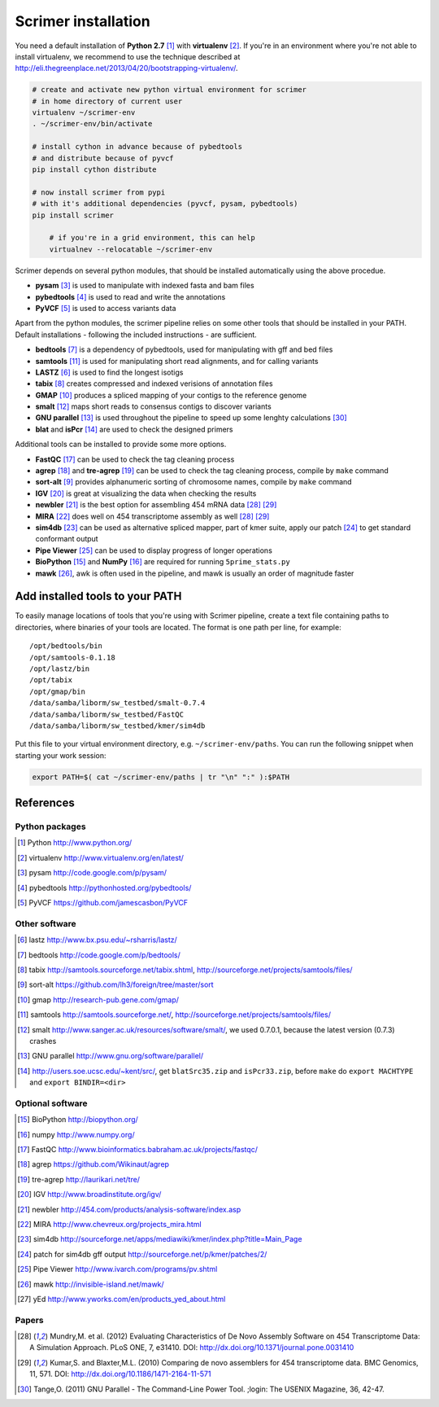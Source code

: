 Scrimer installation
====================

You need a default installation of **Python 2.7** [#Python]_ with **virtualenv** [#virtualenv]_.
If you're in an environment where you're not able to install virtualenv, we recommend to use 
the technique described at http://eli.thegreenplace.net/2013/04/20/bootstrapping-virtualenv/.

.. code-block:: bash
  
    # create and activate new python virtual environment for scrimer
    # in home directory of current user
    virtualenv ~/scrimer-env
    . ~/scrimer-env/bin/activate
    
    # install cython in advance because of pybedtools
    # and distribute because of pyvcf
    pip install cython distribute
    
    # now install scrimer from pypi
    # with it's additional dependencies (pyvcf, pysam, pybedtools)
    pip install scrimer
	
	# if you're in a grid environment, this can help
	virtualnev --relocatable ~/scrimer-env

Scrimer depends on several python modules, that should be installed automatically using the above procedue.

- **pysam** [#pysam]_ is used to manipulate with indexed fasta and bam files
- **pybedtools** [#pybedtools]_ is used to read and write the annotations
- **PyVCF** [#PyVCF]_ is used to access variants data

Apart from the python modules, the scrimer pipeline relies on some other tools that should be installed 
in your PATH. Default installations - following the included instructions - are sufficient.

- **bedtools** [#bedtools]_ is a dependency of pybedtools, used for manipulating with gff and bed files
- **samtools** [#samtools]_ is used for manipulating short read alignments, and for calling variants
- **LASTZ** [#lastz]_ is used to find the longest isotigs
- **tabix** [#tabix]_ creates compressed and indexed verisions of annotation files
- **GMAP** [#gmap]_ produces a spliced mapping of your contigs to the reference genome
- **smalt** [#smalt]_ maps short reads to consensus contigs to discover variants
- **GNU parallel** [#parallel]_ is used throughout the pipeline to speed up some lenghty calculations [#tange]_
- **blat** and **isPcr** [#blat]_ are used to check the designed primers

Additional tools can be installed to provide some more options.

- **FastQC** [#FastQC]_ can be used to check the tag cleaning process
- **agrep** [#agrep]_ and **tre-agrep** [#tre-agrep]_ can be used to check the tag cleaning process, 
  compile by ``make`` command
- **sort-alt** [#sortalt]_ provides alphanumeric sorting of chromosome names, 
  compile by ``make`` command
- **IGV** [#IGV]_ is great at visualizing the data when checking the results
- **newbler** [#newbler]_ is the best option for assembling 454 mRNA data [#mundry]_ [#kumar]_
- **MIRA** [#mira]_ does well on 454 transcriptome assembly as well [#mundry]_ [#kumar]_
- **sim4db** [#sim4db]_ can be used as alternative spliced mapper, 
  part of kmer suite, apply our patch [#sim4db-patch]_ to get standard conformant output
- **Pipe Viewer** [#pv]_ can be used to display progress of longer operations
- **BioPython** [#BioPython]_ and **NumPy** [#numpy]_ are required for running ``5prime_stats.py``
- **mawk** [#mawk]_, awk is often used in the pipeline, and mawk is usually an order of magnitude faster

.. _path:

Add installed tools to your PATH
--------------------------------
To easily manage locations of tools that you're using with Scrimer pipeline, create a text file
containing paths to directories, where binaries of your tools are located.
The format is one path per line, for example::

  /opt/bedtools/bin
  /opt/samtools-0.1.18
  /opt/lastz/bin
  /opt/tabix
  /opt/gmap/bin
  /data/samba/liborm/sw_testbed/smalt-0.7.4
  /data/samba/liborm/sw_testbed/FastQC
  /data/samba/liborm/sw_testbed/kmer/sim4db

Put this file to your virtual environment directory, e.g. ``~/scrimer-env/paths``.
You can run the following snippet when starting your work session:

.. code-block:: bash

  export PATH=$( cat ~/scrimer-env/paths | tr "\n" ":" ):$PATH

.. _software:

References
----------

.. store all software references here, and cite them throughout the documents

Python packages
***************

.. [#Python] Python http://www.python.org/
.. [#virtualenv] virtualenv http://www.virtualenv.org/en/latest/
.. [#pysam] pysam http://code.google.com/p/pysam/
.. [#pybedtools] pybedtools http://pythonhosted.org/pybedtools/
.. [#PyVCF] PyVCF https://github.com/jamescasbon/PyVCF

Other software
**************

.. [#lastz] lastz http://www.bx.psu.edu/~rsharris/lastz/
.. [#bedtools] bedtools http://code.google.com/p/bedtools/
.. [#tabix] tabix http://samtools.sourceforge.net/tabix.shtml, http://sourceforge.net/projects/samtools/files/
.. [#sortalt] sort-alt https://github.com/lh3/foreign/tree/master/sort
.. [#gmap] gmap http://research-pub.gene.com/gmap/
.. [#samtools] samtools http://samtools.sourceforge.net/, http://sourceforge.net/projects/samtools/files/
.. [#smalt] smalt http://www.sanger.ac.uk/resources/software/smalt/, 
   we used 0.7.0.1, because the latest version (0.7.3) crashes
.. [#parallel] GNU parallel http://www.gnu.org/software/parallel/
.. [#blat] http://users.soe.ucsc.edu/~kent/src/, get ``blatSrc35.zip`` and  ``isPcr33.zip``, 
   before ``make`` do ``export MACHTYPE`` and ``export BINDIR=<dir>``

Optional software
*****************

.. [#BioPython] BioPython http://biopython.org/
.. [#numpy] numpy http://www.numpy.org/

.. [#FastQC] FastQC http://www.bioinformatics.babraham.ac.uk/projects/fastqc/
.. [#agrep] agrep https://github.com/Wikinaut/agrep
.. [#tre-agrep] tre-agrep http://laurikari.net/tre/
.. [#IGV] IGV http://www.broadinstitute.org/igv/
.. [#newbler] newbler http://454.com/products/analysis-software/index.asp
.. [#mira] MIRA http://www.chevreux.org/projects_mira.html
.. [#sim4db] sim4db http://sourceforge.net/apps/mediawiki/kmer/index.php?title=Main_Page
.. [#sim4db-patch] patch for sim4db gff output http://sourceforge.net/p/kmer/patches/2/
.. [#pv] Pipe Viewer http://www.ivarch.com/programs/pv.shtml
.. [#mawk] mawk http://invisible-island.net/mawk/
.. [#yed] yEd http://www.yworks.com/en/products_yed_about.html

Papers
******
.. [#mundry] Mundry,M. et al. (2012) Evaluating Characteristics of De Novo Assembly Software on 454 Transcriptome Data: A Simulation Approach. PLoS ONE, 7, e31410. DOI: http://dx.doi.org/10.1371/journal.pone.0031410
.. [#kumar] Kumar,S. and Blaxter,M.L. (2010) Comparing de novo assemblers for 454 transcriptome data. BMC Genomics, 11, 571. DOI: http://dx.doi.org/10.1186/1471-2164-11-571
.. [#tange] Tange,O. (2011) GNU Parallel - The Command-Line Power Tool. ;login: The USENIX Magazine, 36, 42-47.
